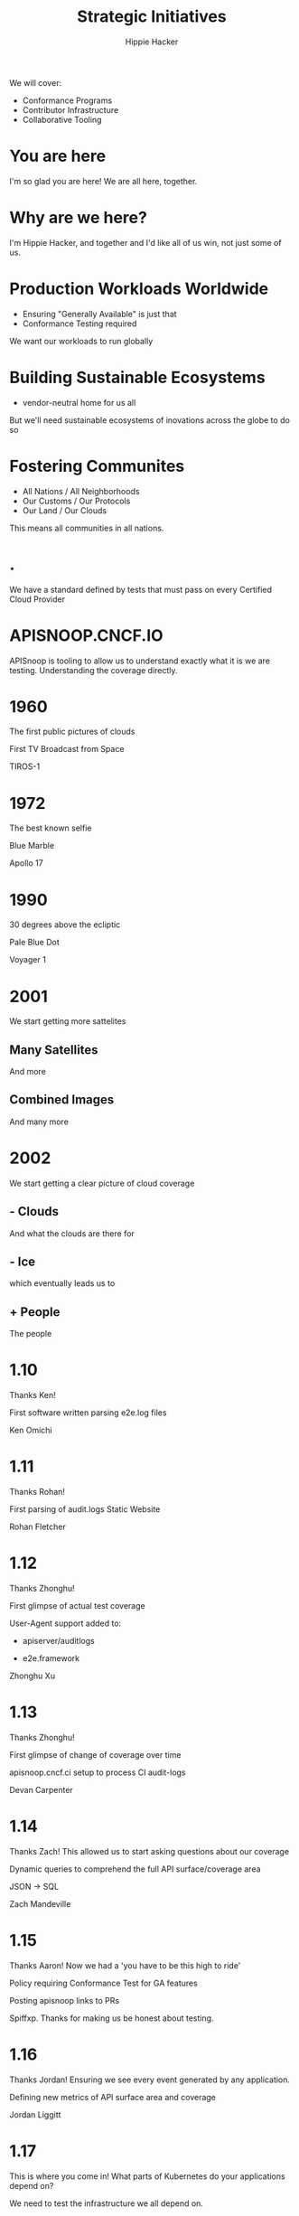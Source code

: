 #+TITLE: Strategic Initiatives
#+AUTHOR: Hippie Hacker
#+EMAIL: hh@cncf.io
#+BEGIN_NOTES
We will cover:
- Conformance Programs
- Contributor Infrastructure
- Collaborative Tooling
#+END_NOTES
* You are here
  :PROPERTIES:
  :reveal_background: img/as17-148-22727.jpg
  :reveal_background_size: 100p
  :END:
#+BEGIN_NOTES
I'm so glad you are here!
We are all here, together.
#+END_NOTES
* Why are we here?
  :PROPERTIES:
  :reveal_background: img/as17-148-22727.jpg
  :reveal_background_size: 100p
  :END:
#+BEGIN_NOTES
I'm Hippie Hacker, and together
and I'd like all of us win, not just some of us.
#+END_NOTES
* Production Workloads Worldwide
  :PROPERTIES:
  :reveal_background: img/land_ocean_ice_lights_2048.jpg
  :reveal_background_size: 990px
  :END:
- Ensuring "Generally Available" is just that
- Conformance Testing required
#+BEGIN_NOTES
We want our workloads to run globally
#+END_NOTES
* Building Sustainable Ecosystems
  :PROPERTIES:
  :reveal_background: img/land_ocean_ice_lights_2048.jpg
  :reveal_background_size: 990px
  :END:
- vendor-neutral home for us all
#+BEGIN_NOTES
But we'll need sustainable ecosystems of inovations across the globe to do so
#+END_NOTES
* Fostering Communites
  :PROPERTIES:
  :reveal_background: img/land_ocean_ice_lights_2048.jpg
  :reveal_background_size: 990px
  :END:
- All Nations / All Neighborhoods
- Our Customs / Our Protocols
- Our Land / Our Clouds
#+BEGIN_NOTES
This means all communities in all nations.
#+END_NOTES

* .
  :PROPERTIES:
  :reveal_background: img/certified-kubernetes-1.17-color.png
  :reveal_background_size: 250px
  :END:
#+BEGIN_NOTES
We have a standard defined by tests that must pass on every Certified Cloud Provider
#+END_NOTES
* APISNOOP.CNCF.IO
  :PROPERTIES:
  :reveal_background: img/apisnoop-icon-color.png
  :reveal_background_size: 350px
  :END:
#+BEGIN_NOTES
APISnoop is tooling to allow us to understand exactly what it is we are testing.
Understanding the coverage directly.
#+END_NOTES
* 1960
  :PROPERTIES:
  :reveal_background: img/tiros_first_172.jpg
  :reveal_background_size: 600px
  :END:
#+BEGIN_NOTES
The first public pictures of clouds
#+END_NOTES
  #+REVEAL: split
  #+REVEAL: split
First TV Broadcast from Space
  #+REVEAL: split
TIROS-1
* 1972
  :PROPERTIES:
  :reveal_background: img/as17-148-22727.jpg
  :reveal_background_size: 600p
  :END:
#+BEGIN_NOTES
The best known selfie
#+END_NOTES
  #+REVEAL: split
  #+REVEAL: split
Blue Marble
  #+REVEAL: split
Apollo 17
* 1990
  :PROPERTIES:
  :reveal_background: img/PaleBlueDot.jpg
  :reveal_background_size: 400px
  :END:
#+BEGIN_NOTES
30 degrees above the ecliptic
#+END_NOTES
  # {{{revealimg("./pale_blue_dot.meta","1990: From Voyager 1","120vh")}}}
  #+REVEAL: split
  #+REVEAL: split
Pale Blue Dot
  #+REVEAL: split
Voyager 1
* 2001
  :PROPERTIES:
  :reveal_background: img/globe_east_2048.jpg
  :reveal_background_size: 600px
  :END:
#+BEGIN_NOTES
We start getting more sattelites
#+END_NOTES
** Many Satellites
  :PROPERTIES:
  :reveal_background: img/globe_west_2048.jpg
  :reveal_background_size: 600px
  :END:
#+BEGIN_NOTES
And more
#+END_NOTES
** Combined Images
  :PROPERTIES:
  :reveal_background: img/marble_2002_australia_2048.jpg
  :reveal_background_size: 600px
  :END:
#+BEGIN_NOTES
And many more
#+END_NOTES

* 2002
  :PROPERTIES:
  :reveal_background: img/land_ocean_ice_cloud_2048.jpg
  :reveal_background_size: 990px
  :END:
#+BEGIN_NOTES
We start getting a clear picture of cloud coverage
#+END_NOTES
** - Clouds
  :PROPERTIES:
  :reveal_background: img/land_ocean_ice_2048.jpg
  :reveal_background_size: 990px
  :END:
#+BEGIN_NOTES
And what the clouds are there for
#+END_NOTES
** - Ice
  :PROPERTIES:
  :reveal_background: img/land_shallow_topo_2048.jpg
  :reveal_background_size: 990px
  :END:
#+BEGIN_NOTES
which eventually leads us to
#+END_NOTES
** + People
  :PROPERTIES:
  :reveal_background: img/land_ocean_ice_lights_2048.jpg
  :reveal_background_size: 990px
  :END:
#+BEGIN_NOTES
The people
#+END_NOTES

* 1.10
  :PROPERTIES:
  :reveal_background: img/tiros_first_172.jpg
  :reveal_background_size: 600px
  :END:
#+BEGIN_NOTES
Thanks Ken!
#+END_NOTES
  #+REVEAL: split
First software written parsing e2e.log files
  #+REVEAL: split
Ken Omichi

* 1.11
  :PROPERTIES:
  :reveal_background: img/as17-148-22727.jpg
  :reveal_background_size: 600px
  :END:
#+BEGIN_NOTES
Thanks Rohan!
#+END_NOTES
  #+REVEAL: split
First parsing of audit.logs
Static Website
  #+REVEAL: split
Rohan Fletcher
* 1.12
  :PROPERTIES:
  :reveal_background: img/PaleBlueDot.jpg
  :reveal_background_size: 400px
  :END:
#+BEGIN_NOTES
Thanks Zhonghu!
#+END_NOTES
  #+REVEAL: split
First glimpse of actual test coverage
  #+REVEAL: split
User-Agent support added to:
- apiserver/auditlogs
- e2e.framework
  #+REVEAL: split
Zhonghu Xu
* 1.13
  :PROPERTIES:
  :reveal_background: img/marble_2002_australia_2048.jpg
  :reveal_background_size: 600px
  :END:
#+BEGIN_NOTES
Thanks Zhonghu!
#+END_NOTES
  #+REVEAL: split
First glimpse of change of coverage over time
  #+REVEAL: split
apisnoop.cncf.ci setup to process CI audit-logs
  #+REVEAL: split
Devan Carpenter

* 1.14
  :PROPERTIES:
  :reveal_background: img/land_ocean_ice_cloud_2048.jpg
  :reveal_background_size: 990px
  :END:
#+BEGIN_NOTES
Thanks Zach!
This allowed us to start asking questions about our coverage
#+END_NOTES
  #+REVEAL: split
Dynamic queries to comprehend the full API surface/coverage area
  #+REVEAL: split
JSON -> SQL
  #+REVEAL: split
Zach Mandeville

* 1.15
  :PROPERTIES:
  :reveal_background: img/land_shallow_topo_2048.jpg
  :reveal_background_size: 990px
  :END:
#+BEGIN_NOTES
Thanks Aaron!
Now we had a 'you have to be this high to ride'
#+END_NOTES
#+REVEAL: split
Policy requiring Conformance Test for GA features
#+REVEAL: split
Posting apisnoop links to PRs
#+REVEAL: split
Spiffxp. Thanks for making us be honest about testing.

* 1.16
  :PROPERTIES:
  :reveal_background: img/land_ocean_ice_lights_2048.jpg
  :reveal_background_size: 990px
  :END:
#+BEGIN_NOTES
Thanks Jordan!
Ensuring we see every event generated by any application.
#+END_NOTES
#+REVEAL: split
Defining new metrics of API surface area and coverage
#+REVEAL: split
Jordan Liggitt
* 1.17
  :PROPERTIES:
  :reveal_background: img/land_ocean_ice_lights_2048.jpg
  :reveal_background_size: 990px
  :END:
#+BEGIN_NOTES
This is where you come in!
What parts of Kubernetes do your applications depend on?
#+END_NOTES
#+REVEAL: split
We need to test the infrastructure we all depend on.
#+REVEAL: split
This is where you com in!
* K8s Conformance / APISnoop
#+BEGIN_NOTES
This is where to find us.
#+END_NOTES
- https://github.com/cncf/k8s-conformance
- https://apisnoop.cncf.io
- https://github.com/cncf/apisnoop
Slack #k8s-conformance
* 2004
  :PROPERTIES:
  :reveal_background: img/alps_comparison.jpg
  :reveal_background_size: 600px
  :END:

* LOCAL VARS :noexport:
Local Variables:
eval: (setenv "MULTIPLEX_URL" (or (getenv "MULTIPLEX_URL") "https://reveal-multiplex.glitch.me"))
eval: (set-variable 'org-re-reveal-root (getenv "MULTIPLEX_URL"))
eval: (set-variable 'org-re-reveal-multiplex-url (concat (getenv "MULTIPLEX_URL") "/"))
eval: (set-variable 'org-re-reveal-multiplex-socketio-url (concat (getenv "MULTIPLEX_URL") "/socket.io/socket.io.js"))
no-after-save-hook: (lambda nil (when (org-html-export-to-html) (progn (rename-file "napa.html" "present.html" t) (rename-file "napa_client.html" "index.html" t)) ))
End:
#+REVEAL_MULTIPLEX_SECRET: 16618753730926246357
#+REVEAL_MULTIPLEX_ID: 9226ab54bb936211
#+REVEAL_VERSION: 4
#+NOREVEAL_DEFAULT_FRAG_STYLE: YY
#+REVEAL_EXTRA_CSS: ./ii-style.css
#+NOREVEAL_EXTRA_JS: YY
#+REVEAL_HLEVEL: 2
#+REVEAL_MARGIN: 0
#+REVEAL_WIDTH: 5000
#+REVEAL_HEIGHT: 800
#+REVEAL_MAX_SCALE: 0.9
#+REVEAL_MIN_SCALE: 0.2
#+REVEAL_PLUGINS: (markdown notes highlight multiplex)
#+REVEAL_SLIDE_NUMBER: ""
#+REVEAL_PROGRESS: f
#+REVEAL_SPEED: 5
#+REVEAL_THEME:  black
#+NOREVEAL_THEME: serif
#+REVEAL_THEME_OPTIONS: beige|black|blood|league|moon|night|serif|simple|sky|solarized|white
#+REVEAL_TRANS: slide
#+REVEAL_TRANS_OPTIONS: none|cube|fade|concave|convex|page|slide|zoom
#+NOREVEAL_TITLE_SLIDE: <h1>%t</h1>
#+NOREVEAL_TITLE_SLIDE: <h3>%s</h3>
#+NOREVEAL_TITLE_SLIDE: <p>%a</p>

#+OPTIONS: num:nil
#+OPTIONS: toc:nil
#+OPTIONS: mathjax:Y
#+OPTIONS: reveal_single_file:nil
#+OPTIONS: reveal_control:t
#+OPTIONS: reveal_progress:nil
#+OPTIONS: reveal_history:nil
#+OPTIONS: reveal_center:t
#+OPTIONS: reveal_rolling_links:nil
#+OPTIONS: reveal_keyboard:t
#+OPTIONS: reveal_overview:t
#+OPTIONS: reveal_width:1200
#+OPTIONS: reveal_height:800
#+OPTIONS: reveal_fragmentinurl:t
#+OPTIONS: timestamp:nil
#+OPTIONS: reveal_title_slide:nil

* Set up :noexport:
Run reveal-multiplex locally
#+begin_src tmate :window reveal-multiplex
docker run -it --rm -p 1948:1948 registry.gitlab.com/ii/nz/reveal-multiplex
#+end_src

Set env for local reveal-multiplex server
#+begin_src elisp
(setenv "MULTIPLEX_URL" "http://localhost:1948")
(normal-mode)
#+end_src

Link up this folder to the web
#+begin_src tmate :window napa
export SHARINGIO_PAIR_EXPOSER_HOSTNAME=napa APP_METRICS_ENABLED=false
echo "Talk available at: http://$SHARINGIO_PAIR_EXPOSER_HOSTNAME.${SHARINGIO_PAIR_BASE_DNS_NAME:-127.0.0.1.sslip.io:8080}"
go-http-server
#+end_src

Generate a token
#+begin_src shell
curl -s ${MULTIPLEX_URL:-reveal-multiplex.glitch.me}/token | jq .
#+end_src

#+RESULTS:
#+begin_example
{
  "secret": "",
  "socketId": ""
}
#+end_example
